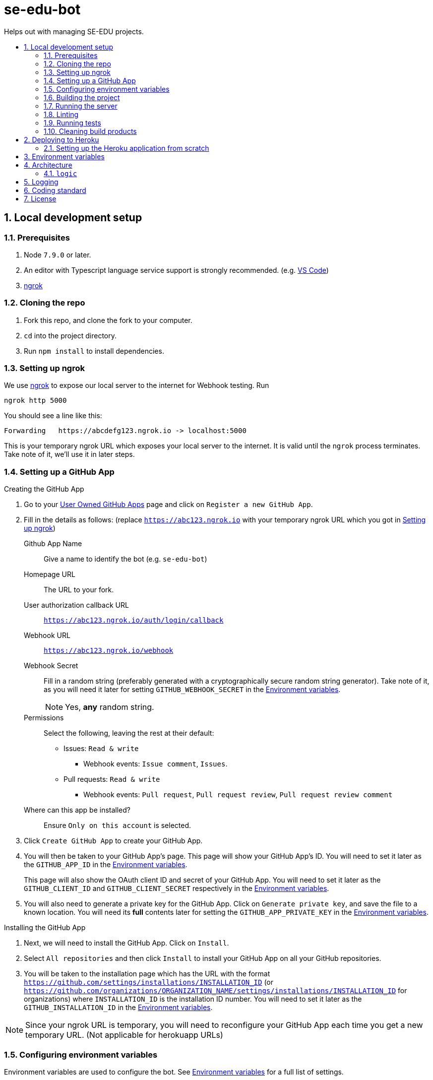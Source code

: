 = se-edu-bot
:toc: preamble
:toc-title:
:sectnums:
ifdef::env-github[]
:tip-caption: :bulb:
:note-caption: :information_source:
endif::[]
ifdef::env-github,env-browser[:outfilesuffix: .adoc]

Helps out with managing SE-EDU projects.

== Local development setup

=== Prerequisites

. Node `7.9.0` or later.
. An editor with Typescript language service support is strongly recommended.
  (e.g. https://code.visualstudio.com/[VS Code])
. https://ngrok.com/[ngrok]

=== Cloning the repo

. Fork this repo, and clone the fork to your computer.
. `cd` into the project directory.
. Run `npm install` to install dependencies.

=== Setting up ngrok

We use https://ngrok.com/[ngrok] to expose our local server to the internet for Webhook testing.
Run

----
ngrok http 5000
----

You should see a line like this:

----
Forwarding   https://abcdefg123.ngrok.io -> localhost:5000
----

This is your temporary ngrok URL which exposes your local server to the internet.
It is valid until the `ngrok` process terminates.
Take note of it, we'll use it in later steps.

=== Setting up a GitHub App

.Creating the GitHub App
. Go to your https://github.com/settings/apps[User Owned GitHub Apps] page and click on `Register a new GitHub App`.
. Fill in the details as follows:
  (replace `https://abc123.ngrok.io` with your temporary ngrok URL which you got in <<Setting up ngrok>>)

    Github App Name::
    Give a name to identify the bot (e.g. `se-edu-bot`)

    Homepage URL::
    The URL to your fork.

    User authorization callback URL::
    `https://abc123.ngrok.io/auth/login/callback`

    Webhook URL::
    `https://abc123.ngrok.io/webhook`

    Webhook Secret::
    Fill in a random string (preferably generated with a cryptographically secure random string generator).
    Take note of it, as you will need it later for setting `GITHUB_WEBHOOK_SECRET` in the <<Environment variables>>.
+
NOTE: Yes, *any* random string.

    Permissions::
    Select the following, leaving the rest at their default:

    * Issues: `Read & write`
    ** Webhook events: `Issue comment`, `Issues`.
    * Pull requests: `Read & write`
    ** Webhook events: `Pull request`, `Pull request review`, `Pull request review comment`

    Where can this app be installed?::
    Ensure `Only on this account` is selected.

. Click `Create GitHub App` to create your GitHub App.
. You will then be taken to your GitHub App's page.
  This page will show your GitHub App's ID.
  You will need to set it later as the `GITHUB_APP_ID` in the <<Environment variables>>.
+
This page will also show the OAuth client ID and secret of your GitHub App.
You will need to set it later as the `GITHUB_CLIENT_ID` and `GITHUB_CLIENT_SECRET` respectively in the <<Environment variables>>.

. You will also need to generate a private key for the GitHub App.
  Click on `Generate private key`, and save the file to a known location.
  You will need its *full* contents later for setting the `GITHUB_APP_PRIVATE_KEY` in the <<Environment variables>>.

.Installing the GitHub App
. Next, we will need to install the GitHub App. Click on `Install`.
. Select `All repositories` and then click `Install` to install your GitHub App on all your GitHub repositories.
. You will be taken to the installation page which has the URL with the format
  `https://github.com/settings/installations/INSTALLATION_ID`
  (or `https://github.com/organizations/ORGANIZATION_NAME/settings/installations/INSTALLATION_ID` for organizations)
  where `INSTALLATION_ID` is the installation ID number.
  You will need to set it later as the `GITHUB_INSTALLATION_ID` in the <<Environment variables>>.

NOTE: Since your ngrok URL is temporary,
you will need to reconfigure your GitHub App each time you get a new temporary URL.
(Not applicable for herokuapp URLs)

=== Configuring environment variables

Environment variables are used to configure the bot.
See <<Environment variables>> for a full list of settings.

For ease of development,
se-edu-bot will automatically load environment variables defined in the `.env` file in the project root.

This is done using https://github.com/motdotla/dotenv[dotenv].
See the aforementioned link for information on the `.env` file format.

=== Building the project

* Build the project once.
+
[source,shell]
----
npm run build
----

* Do a clean build.
+
[source,shell]
----
npm run all clean build
----

=== Running the server

The project must be built first (`npm run build`).

* Run the server
+
[source,shell]
----
npm start
----

* Run the server and watch for changes,
  incrementally rebuilding the project and restarting the server whenever source files change.
+
[source,shell]
----
npm run watch
----

The server should be accessible via your ngrok address which you got in <<Setting up ngrok>>.

=== Linting

[source,shell]
----
npm run lint
----

=== Running tests

The project must be built first (`npm run build`).

* Run tests once.
+
[source,shell]
----
npm test
----

* Run tests and watch for changes,
  incrementally rebuilding the project and re-running tests whenever source files change.
+
[source,shell]
----
npm run test-watch
----

=== Cleaning build products

[source,shell]
----
npm run clean
----

== Deploying to Heroku

This repository is setup to automatically deploy to Heroku whenever new commits are pushed to `master`.
As such, there is no need for any manual deployment.

Below is a guide for setting up the Heroku application from scratch should there be any need to (e.g. for testing).

=== Setting up the Heroku application from scratch

.Part 1: Set up Heroku App
. Go to the https://dashboard.heroku.com[Heroku dashboard] and login.
. `New` -> `Create new App`.
. Enter the app name (i.e. `se-edu-bot`) and click `Create App`.
. Under `Deployment method`, select `Github`.
. If Heroku Dashboard does not have access to your GitHub account,
  it will display a single `Connect to GitHub` button.
  Click on it, and then authorize the Heroku Dashboard to access your GitHub account and `se-edu` organization.
. Follow the instructions to connect the Heroku app to the `se-edu/se-edu-bot` repo.
. Ensure the `Wait for CI to pass before deploy` checkbox is checked, and then click `Enable Automatic Deploys`.

.Part 2: Set up GitHub App
. On GitHub, go to https://github.com/settings/profile[Your profile page] -> Organization Settings -> `se-edu`.
. Click on `Github Apps`.
. Click on `Register a new GitHub App`
. Follow the same steps as <<Setting up a GitHub App>>,
  except instead of using the `ngrok.io` hostname use the Heroku App's hostname (e.g. `https://se-edu-bot.herokuapp.com`)

.Part 3: Continue setting up Heroku App
. Go back to the https://dashboard.heroku.com[Heroku dashboard] and click on the `se-edu-bot` app to go to its page.
. Go to `Settings` -> `Config Variables`, and set `NPM_CONFIG_PRODUCTION` to `false`.
. Configure the rest of the <<Environment variables>>.
+
WARNING: Make sure you set *all* required environment variables!

. Next, to complete setting up the Heroku App, go back to the `Deploy` tab.
  Look for `Manual deploy`, ensure the `master` branch is selected and then click `Deploy`.
. Hopefully, the deployment is successful.
  Visit the Heroku App's URL (e.g. `https://se-edu-bot.herokuapp.com`) and it should show `Hello world!`,
  indicating that the app was successfully set up.

== Environment variables

`PROXY`::
(Required) Set to `true` if se-edu-bot is served behind a reverse proxy (e.g. ngrok or heroku).
Given that we host se-edu-bot on heroku and use ngrok for development,
this should usually be set to `true`.

`PORT`::
TCP port which the server will listen on.
There is no need to explicitly set this on Heroku,
as Heroku will automatically set the `PORT` environment variable.
(Default: 5000)

`GITHUB_WEBHOOK_SECRET`::
(Required) The webhook secret of the GitHub App. (See <<Setting up a GitHub App>>)

`GITHUB_APP_ID`::
(Required) The GitHub App ID. (See <<Setting up a GitHub App>>)

`GITHUB_APP_PRIVATE_KEY`::
(Required) The *full* contents of the GitHub App private key file.
Newlines must be preserved.
(See <<Setting up a GitHub App>>)

`GITHUB_INSTALLATION_ID`::
(Required) The installation ID of the GitHub App.
(See <<Setting up a GitHub App>>)

`GITHUB_CLIENT_ID`::
(Required) The OAuth Client ID of the GitHub App.
(See <<Setting up a GitHub App>>)

`GITHUB_CLIENT_SECRET`::
(Required) The OAuth Client secret of the GitHub App.
(See <<Setting up a GitHub App>>)

== Architecture

`lib/`::
    Utility libraries.
    Try to avoid encoding policy within the code,
    instead pass options to them via the entry point (`server.ts`).

`logic/`::
    Code controlling the behavior of the bot.

=== `logic`

The bot's behavior is split into multiple logic components,
each doing one thing.
Each logic component is implemented as an individual file within the `logic/` directory.

All logic components implement the `Logic` interface.
Most logic components also inherit from the `BaseLogic` class,
which provides some useful base functionality such as splitting the `webhookMiddleware()` method into event-specific callback methods.

== Logging

To facilitate debugging problems in production,
se-edu-bot exposes its logs via the `/logs` endpoint.

You need to be a member of the `se-edu` organization in order to access them.

== Coding standard

We follow the oss-generic coding standard.

== License

MIT License
